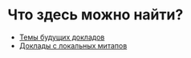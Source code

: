 # fprog.organization

* Что здесь можно найти?

  - [[file:napkin.org][Темы будущих докладов]]
  - [[file:past-local.org][Доклады с локальных митапов]]
